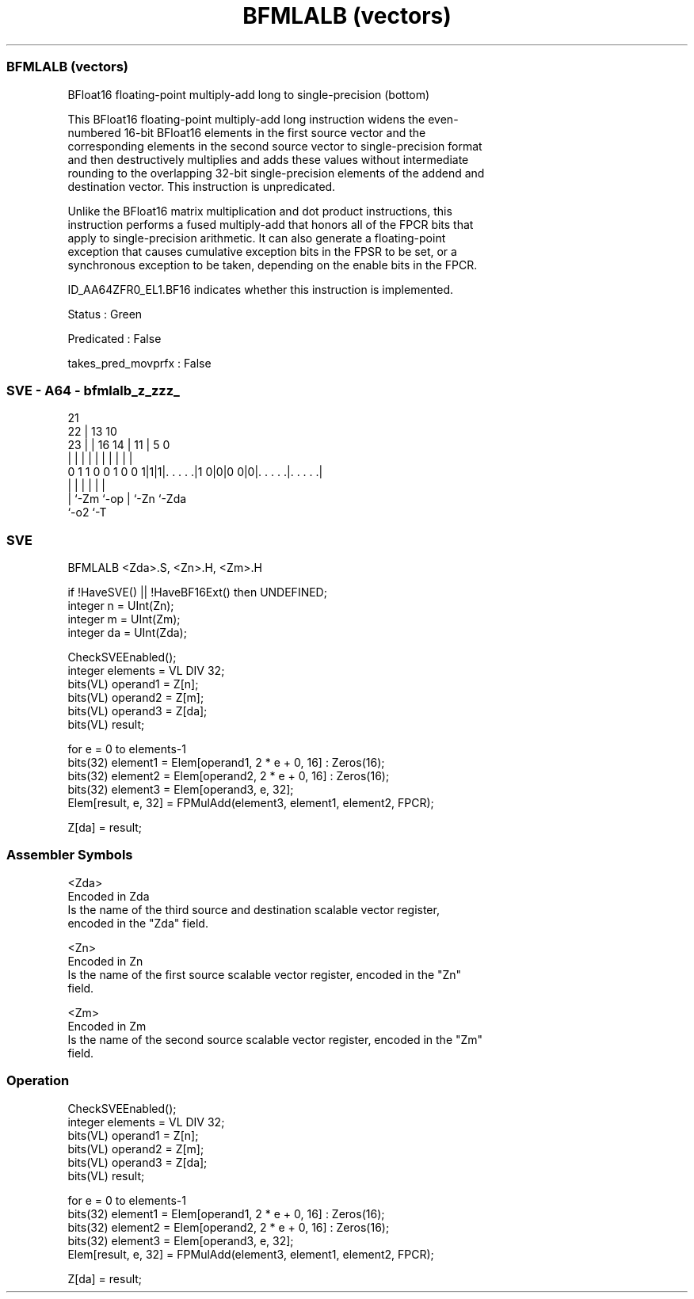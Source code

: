 .nh
.TH "BFMLALB (vectors)" "7" " "  "instruction" "sve"
.SS BFMLALB (vectors)
 BFloat16 floating-point multiply-add long to single-precision (bottom)

 This BFloat16 floating-point multiply-add long instruction widens the even-
 numbered 16-bit BFloat16 elements in the first source vector and the
 corresponding elements in the second source vector to single-precision format
 and then destructively multiplies and adds these values without intermediate
 rounding to the overlapping 32-bit single-precision elements of the addend and
 destination vector. This instruction is unpredicated.

 Unlike the BFloat16 matrix multiplication and dot product instructions, this
 instruction performs a fused multiply-add that honors all of the FPCR bits that
 apply to single-precision arithmetic. It can also generate a floating-point
 exception that causes cumulative exception bits in the FPSR to be set, or a
 synchronous exception to be taken, depending on the enable bits in the FPCR.

 ID_AA64ZFR0_EL1.BF16 indicates whether this instruction is implemented.

 Status : Green

 Predicated : False

 takes_pred_movprfx : False



.SS SVE - A64 - bfmlalb_z_zzz_
 
                                                                   
                       21                                          
                     22 |              13    10                    
                   23 | |        16  14 |  11 |         5         0
                    | | |         |   | |   | |         |         |
   0 1 1 0 0 1 0 0 1|1|1|. . . . .|1 0|0|0 0|0|. . . . .|. . . . .|
                    |   |             |     | |         |
                    |   `-Zm          `-op  | `-Zn      `-Zda
                    `-o2                    `-T
  
  
 
.SS SVE
 
 BFMLALB <Zda>.S, <Zn>.H, <Zm>.H
 
 if !HaveSVE() || !HaveBF16Ext() then UNDEFINED;
 integer n = UInt(Zn);
 integer m = UInt(Zm);
 integer da = UInt(Zda);
 
 CheckSVEEnabled();
 integer elements = VL DIV 32;
 bits(VL) operand1 = Z[n];
 bits(VL) operand2 = Z[m];
 bits(VL) operand3 = Z[da];
 bits(VL) result;
 
 for e = 0 to elements-1
     bits(32) element1 = Elem[operand1, 2 * e + 0, 16] : Zeros(16);
     bits(32) element2 = Elem[operand2, 2 * e + 0, 16] : Zeros(16);
     bits(32) element3 = Elem[operand3, e, 32];
     Elem[result, e, 32] = FPMulAdd(element3, element1, element2, FPCR);
 
 Z[da] = result;
 

.SS Assembler Symbols

 <Zda>
  Encoded in Zda
  Is the name of the third source and destination scalable vector register,
  encoded in the "Zda" field.

 <Zn>
  Encoded in Zn
  Is the name of the first source scalable vector register, encoded in the "Zn"
  field.

 <Zm>
  Encoded in Zm
  Is the name of the second source scalable vector register, encoded in the "Zm"
  field.



.SS Operation

 CheckSVEEnabled();
 integer elements = VL DIV 32;
 bits(VL) operand1 = Z[n];
 bits(VL) operand2 = Z[m];
 bits(VL) operand3 = Z[da];
 bits(VL) result;
 
 for e = 0 to elements-1
     bits(32) element1 = Elem[operand1, 2 * e + 0, 16] : Zeros(16);
     bits(32) element2 = Elem[operand2, 2 * e + 0, 16] : Zeros(16);
     bits(32) element3 = Elem[operand3, e, 32];
     Elem[result, e, 32] = FPMulAdd(element3, element1, element2, FPCR);
 
 Z[da] = result;

